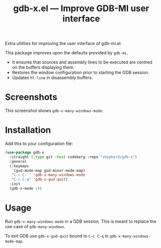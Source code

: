 #+TITLE: gdb-x.el --- Improve GDB-MI user interface
#+OPTIONS: toc:nil

Extra utilities for improving the user interface of gdb-mi.el.

This package improves upon the defaults provided by =gdb-mi=.

- It ensures that sources and assembly lines to be executed are centred on the buffers displaying them.
- Restores the window configuration prior to starting the GDB session.
- Updates =hl-line= in disassembly buffers.

* Screenshots
This screenshot shows ~gdb-x-many-windows-mode~:
[[file:screenshot.png]]

* Installation
Add this to your configuration file:
#+begin_src emacs-lisp
(use-package gdb-x
  :straight (:type git :host codeberg :repo "shepherd/gdb-x")
  :general
  (:keymaps
   '(gud-mode-map gud-minor-mode-map)
   "C-c C-'" 'gdb-x-many-windows-mode
   "C-c C-q" 'gdb-x-gud-quit)
  :init
  (gdb-x-mode 1))
#+end_src

* Usage
Run ~gdb-x-many-windows-mode~ in a GDB session. This is meant to replace the use case of ~gdb-many-windows~.

To exit GDB use ~gdb-x-gud-quit~ bound to =C-c C-q= in ~gdb-x-many-windows-mode-map~.
